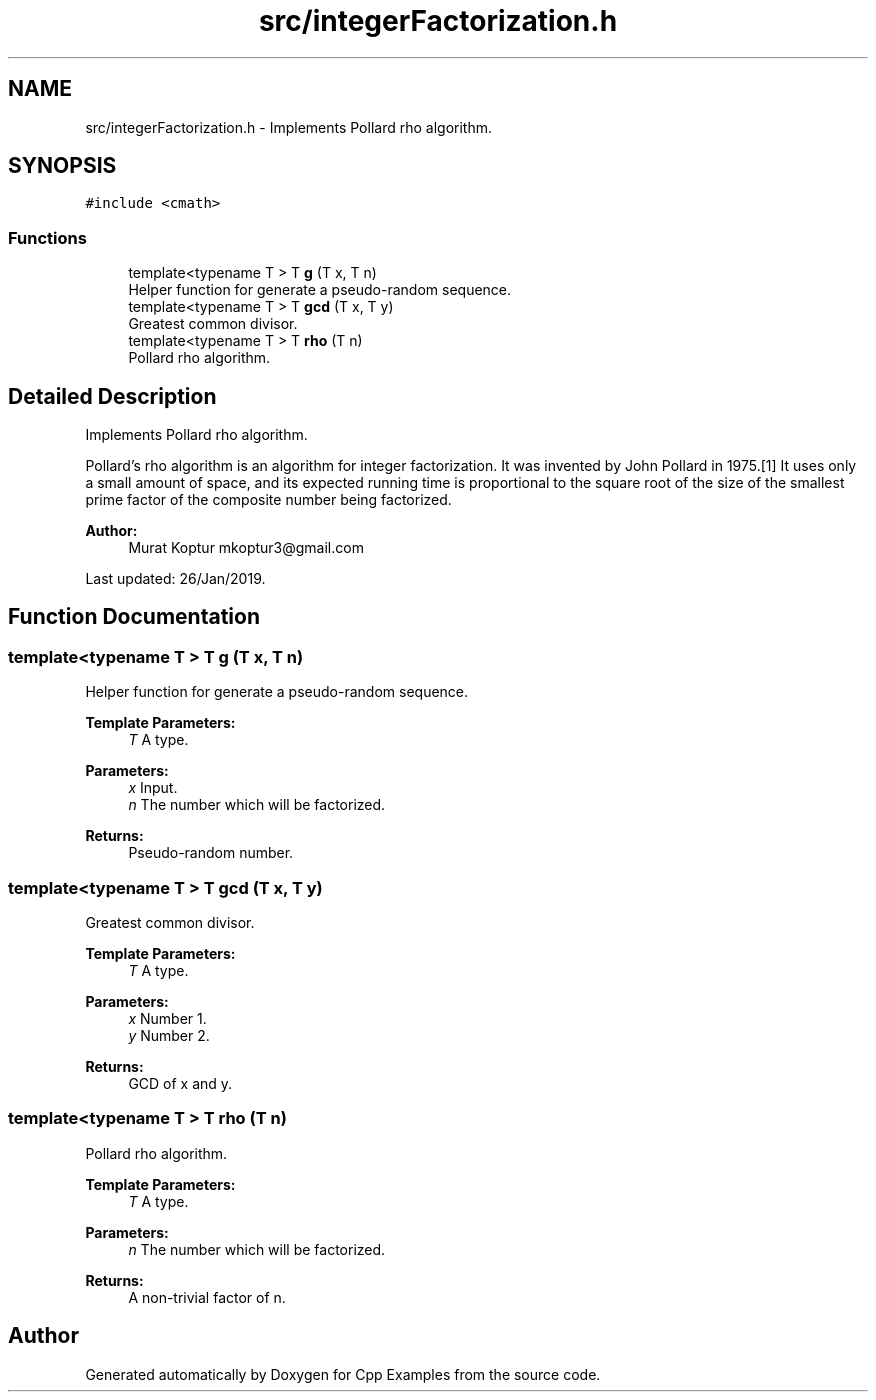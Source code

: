 .TH "src/integerFactorization.h" 3 "Sun Oct 13 2019" "Cpp Examples" \" -*- nroff -*-
.ad l
.nh
.SH NAME
src/integerFactorization.h \- Implements Pollard rho algorithm\&.  

.SH SYNOPSIS
.br
.PP
\fC#include <cmath>\fP
.br

.SS "Functions"

.in +1c
.ti -1c
.RI "template<typename T > T \fBg\fP (T x, T n)"
.br
.RI "Helper function for generate a pseudo-random sequence\&. "
.ti -1c
.RI "template<typename T > T \fBgcd\fP (T x, T y)"
.br
.RI "Greatest common divisor\&. "
.ti -1c
.RI "template<typename T > T \fBrho\fP (T n)"
.br
.RI "Pollard rho algorithm\&. "
.in -1c
.SH "Detailed Description"
.PP 
Implements Pollard rho algorithm\&. 

Pollard's rho algorithm is an algorithm for integer factorization\&. It was invented by John Pollard in 1975\&.[1] It uses only a small amount of space, and its expected running time is proportional to the square root of the size of the smallest prime factor of the composite number being factorized\&.
.PP
\fBAuthor:\fP
.RS 4
Murat Koptur mkoptur3@gmail.com
.RE
.PP
Last updated: 26/Jan/2019\&. 
.SH "Function Documentation"
.PP 
.SS "template<typename T > T g (T x, T n)"

.PP
Helper function for generate a pseudo-random sequence\&. 
.PP
\fBTemplate Parameters:\fP
.RS 4
\fIT\fP A type\&. 
.RE
.PP
\fBParameters:\fP
.RS 4
\fIx\fP Input\&. 
.br
\fIn\fP The number which will be factorized\&.
.RE
.PP
\fBReturns:\fP
.RS 4
Pseudo-random number\&. 
.RE
.PP

.SS "template<typename T > T gcd (T x, T y)"

.PP
Greatest common divisor\&. 
.PP
\fBTemplate Parameters:\fP
.RS 4
\fIT\fP A type\&. 
.RE
.PP
\fBParameters:\fP
.RS 4
\fIx\fP Number 1\&. 
.br
\fIy\fP Number 2\&.
.RE
.PP
\fBReturns:\fP
.RS 4
GCD of x and y\&. 
.RE
.PP

.SS "template<typename T > T rho (T n)"

.PP
Pollard rho algorithm\&. 
.PP
\fBTemplate Parameters:\fP
.RS 4
\fIT\fP A type\&. 
.RE
.PP
\fBParameters:\fP
.RS 4
\fIn\fP The number which will be factorized\&.
.RE
.PP
\fBReturns:\fP
.RS 4
A non-trivial factor of n\&. 
.RE
.PP

.SH "Author"
.PP 
Generated automatically by Doxygen for Cpp Examples from the source code\&.
